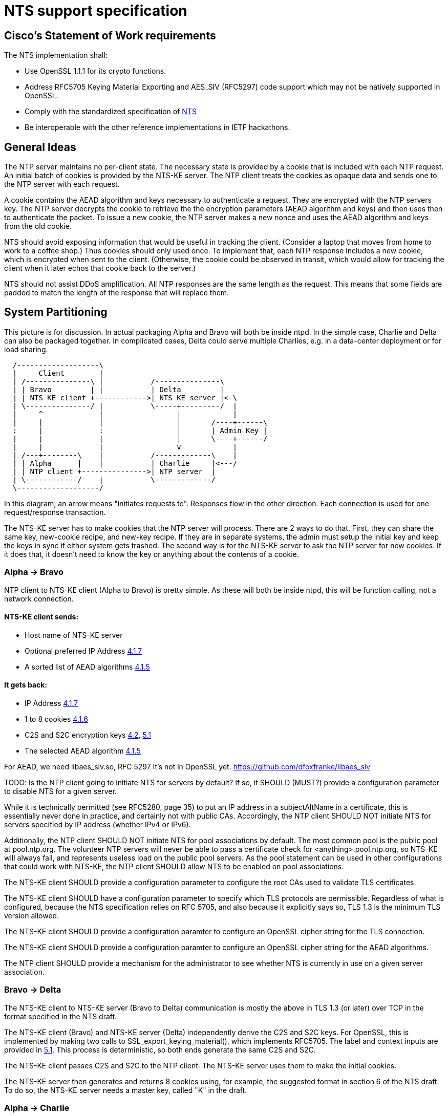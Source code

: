 = NTS support specification =

== Cisco's Statement of Work requirements ==

The NTS implementation shall:

* Use OpenSSL 1.1.1 for its crypto functions.

* Address RFC5705 Keying Material Exporting and AES_SIV (RFC5297) code
  support which may not be natively supported in OpenSSL.

* Comply with the standardized specification of 
  link:https://tools.ietf.org/html/draft-ietf-ntp-using-nts-for-ntp[NTS]

* Be interoperable with the other reference implementations in IETF hackathons.

== General Ideas ==

The NTP server maintains no per-client state.  The necessary state
is provided by a cookie that is included with each NTP request.  An
initial batch of cookies is provided by the NTS-KE server.  The
NTP client treats the cookies as opaque data and sends one to the
NTP server with each request.

A cookie contains the AEAD algorithm and keys necessary to
authenticate a request.  They are encrypted with the NTP servers
key.  The NTP server decrypts the cookie to retrieve the
the encryption parameters (AEAD algorithm and keys) and then uses
then to authenticate the packet.  To issue a new cookie, the NTP
server makes a new nonce and uses the AEAD algorithm and keys
from the old cookie.

NTS should avoid exposing information that would be useful in
tracking the client.  (Consider a laptop that moves from home
to work to a coffee shop.)  Thus cookies should only used once.
To implement that, each NTP response includes a new cookie, which is
encrypted when sent to the client.  (Otherwise, the cookie could be
observed in transit, which would allow for tracking the client when
it later echos that cookie back to the server.)

NTS should not assist DDoS amplification.  All NTP responses
are the same length as the request.  This means that some
fields are padded to match the length of the response that
will replace them.

== System Partitioning ==

This picture is for discussion.  In actual packaging Alpha and Bravo
will both be inside ntpd. In the simple case, Charlie and Delta can
also be packaged together.  In complicated cases, Delta could serve multiple
Charlies, e.g. in a data-center deployment or for load sharing.

[ditaa, "NTS-flow", "svg"]
----
  /-------------------\
  |     Client        |
  | /---------------\ |           /---------------\
  | | Bravo         | |           | Delta         |
  | | NTS KE client +------------>| NTS KE server |<-\
  | \---------------/ |           \-----+---------/  |
  |     ^             |                 |            |
  |     |             |                 |       /----+------\
  :     |             :                 |       | Admin Key |
  |     |             |                 |       \----+------/
  |     |             |                 v            |
  | /---+--------\    |           /-------------\    |
  | | Alpha      |    |           | Charlie     |<---/
  | | NTP client +--------------->| NTP server  |
  | \------------/    |           \-------------/
  \-------------------/
----

In this diagram, an arrow means "initiates requests to". 
Responses flow in the other direction.  Each connection
is used for one request/response transaction.


The NTS-KE server has to make cookies that the NTP server
will process.  There are 2 ways to do that.  First, they can share
the same key, new-cookie recipe, and new-key recipe.  If they are
in separate systems, the admin must setup the initial key and keep
the keys in sync if either system gets trashed.  The second way is
for the NTS-KE server to ask the NTP server for new cookies.  If it
does that, it doesn't need to know the key or anything about the
contents of a cookie.


=== Alpha -> Bravo ===
NTP client to NTS-KE client (Alpha to Bravo) is pretty simple.
As these will both be inside ntpd, this will be function calling,
not a network connection.

====  NTS-KE client sends:
-    Host name of NTS-KE server
-    Optional preferred IP Address
     link:https://tools.ietf.org/html/draft-ietf-ntp-using-nts-for-ntp#section-4.1.7[4.1.7]
-    A sorted list of AEAD algorithms
     link:https://tools.ietf.org/html/draft-ietf-ntp-using-nts-for-ntp#section-4.1.5[4.1.5]

====  It gets back:
-    IP Address
     link:https://tools.ietf.org/html/draft-ietf-ntp-using-nts-for-ntp#section-4.1.7[4.1.7]
-    1 to 8 cookies  
     link:https://tools.ietf.org/html/draft-ietf-ntp-using-nts-for-ntp#section-4.1.6[4.1.6]
-    C2S and S2C encryption keys  
     link:https://tools.ietf.org/html/draft-ietf-ntp-using-nts-for-ntp#section-4.2[4.2],
     link:https://tools.ietf.org/html/draft-ietf-ntp-using-nts-for-ntp#section-5.1[5.1]
-    The selected AEAD algorithm 
     link:https://tools.ietf.org/html/draft-ietf-ntp-using-nts-for-ntp#section-4.1.5[4.1.5]

For AEAD, we need libaes_siv.so, RFC 5297
It's not in OpenSSL yet.
  https://github.com/dfoxfranke/libaes_siv

TODO: Is the NTP client going to initiate NTS for servers by default?
If so, it SHOULD (MUST?) provide a configuration parameter to disable
NTS for a given server.

While it is technically permitted (see RFC5280, page 35) to put an
IP address in a subjectAltName in a certificate, this is essentially
never done in practice, and certainly not with public CAs.
Accordingly, the NTP client SHOULD NOT initiate NTS for servers
specified by IP address (whether IPv4 or IPv6).

Additionally, the NTP client SHOULD NOT initiate NTS for pool
associations by default.  The most common pool is the public pool at
pool.ntp.org.  The volunteer NTP servers will never be able to pass a
certificate check for <anything>.pool.ntp.org, so NTS-KE will always
fail, and represents useless load on the public pool servers.  As the
pool statement can be used in other configurations that could work
with NTS-KE, the NTP client SHOULD allow NTS to be enabled on pool
associations.

The NTS-KE client SHOULD provide a configuration parameter to
configure the root CAs used to validate TLS certificates.

The NTS-KE client SHOULD have a configuration parameter to specify
which TLS protocols are permissible.  Regardless of what is
configured, because the NTS specification relies on RFC 5705, and
also because it explicitly says so, TLS 1.3 is the minimum TLS
version allowed.

The NTS-KE client SHOULD provide a configuration paramter to
configure an OpenSSL cipher string for the TLS connection.

The NTS-KE client SHOULD provide a configuration paramter to
configure an OpenSSL cipher string for the AEAD algorithms.

The NTP client SHOULD provide a mechanism for the administrator to
see whether NTS is currently in use on a given server association.

=== Bravo -> Delta ===
The NTS-KE client to NTS-KE server (Bravo to Delta) communication is
mostly the above in TLS 1.3 (or later) over TCP in the format
specified in the NTS draft.

The NTS-KE client (Bravo) and NTS-KE server (Delta) independently
derive the C2S and S2C keys.  For OpenSSL, this is implemented by
making two calls to SSL_export_keying_material(), which implements
RFC5705.  The label and context inputs are provided in 
link:https://tools.ietf.org/html/draft-ietf-ntp-using-nts-for-ntp#section-5.1[5.1]. 
This process is deterministic, so both ends generate the same C2S and S2C.

The NTS-KE client passes C2S and S2C to the NTP client.  The NTS-KE
server uses them to make the initial cookies.

The NTS-KE server then generates and returns 8 cookies using, for
example, the suggested format in section 6 of the NTS draft.  To do
so, the NTS-KE server needs a master key, called "K" in the draft.

=== Alpha -> Charlie ===
NTP client to NTP server (Alpha to Charlie)

If all goes well (no lost packets) the client sends:

-  The normal 48 byte NTP packet
-  A 32+ byte unique ID
link:https://tools.ietf.org/html/draft-ietf-ntp-using-nts-for-ntp#section-5.3[5.3]
-  A cookie
link:https://tools.ietf.org/html/draft-ietf-ntp-using-nts-for-ntp#section-5.4[5.4]
-  Authentication using C2S
link:https://tools.ietf.org/html/draft-ietf-ntp-using-nts-for-ntp#section-5.6[5.6]
  
It gets back the same, with the cookie replaced with a new cookie
and S2C used for authentication and to encrypt the new cookie.

The response is the same lengh.

All the extra data is in real NTP extensions.  (No more of
the magic length kludgery for the current shared key authentication.)

If packets (and hence cookies) are lost, the client will include
a cookie-placeholder for each extra cookie it wants. 
link:https://tools.ietf.org/html/draft-ietf-ntp-using-nts-for-ntp#section-5.5[5.5] 
Those slots will be returned with new cookies.

The AEAD algorithm used for authentication is setup to encrypt some
data as well.  For the request, the encrypted data is empty.  For the
response, it contains a new cookie (or cookies). AEAD also needs a nonce.


== Configuration ==

By default, the NTS-KE server SHOULD honor the client's AEAD
algorithm ordering; that is, the NTS-KE server SHALL by default
choose the first of the client's AEAD algorithms that the server
also supports (after limiting by the server's configured cipher
string). However, the server SHOULD have a configuration parameter to
honor its cipher order which reverses this behavior, choosing the
first from the server's sorted list of algorithms that is also
supported by the client.

The NTS-KE server SHOULD have a configuration parameter to specify
the TLS key, certificate, and intermediate certificate bundles.

The NTS-KE server MAY have a method to reload the key, certificate,
and intermediate certificate bundles without a full daemon restart.

The NTS-KE server SHOULD have a configuration parameter to specify
which TLS protocols are permissible.  Regardless of what is
configured, because the NTS specification relies on RFC 5705, and
also because it explicitly says so, TLS 1.3 is the minimum TLS
version allowed.

The NTS-KE server SHOULD provide a configuration paramter to
configure an OpenSSL cipher string for the TLS connection.

The NTS-KE server SHOULD provide a configuration paramter to
configure an OpenSSL cipher string for the AEAD algorithms.

== Key Generation and Usage ==

NTS makes use of three keys:

* Client to Server key (C2S)

* Server to Client key (S2C)

* NTS Master Key (called K in the NTS draft)

Because one of the goals of NTS is to not require any per-client
state in the servers, the servers (both NTP and NTS-KE) do not
store either of C2S/S2C.  Both servers possess the NTS Master Key,
which is expected to be updated somewhat regularly, with old versions
being kept for some time (SHOULD be two rotation cycles) to allow for
old cookies to be decrypted.

The C2S and S2C keys are derived from the TLS session data between
the NTS-KE client and the NTS-KE server using the RFC5705 algorithm.
These are not the same as the keys used by TLS to protect the data
flowing over the TLS connection itself.

As part of the setup, NTS-KE will create a variable number of cookies
(which SHOULD be 8).  These cookies are encrypted with the NTS Master
Key, and are opaque to the client. The cookies contain C2S and S2C in
a form that the NTP server will understand, and this is how the NTP
server is able to en/decrypt data without needing to store per-client
keys.

When sending an NTP packet, the client attaches a cookie blob in
cleartext, then authenticates the packet using the C2S key. When
the NTP server receives the packet, it decrypts the cookie using its
NTS Master Key to revover C2S and S2C.  It uses C2S to authenticate the
packet. For the response, S2C is used to encrypt the new cookies and
authenticate the return packet.

== Odds and ends ==

How many cookies should the NTP client try to hold?  8

There is no hard reason, but it is what the NTS-KE server SHOULD return. 
link:https://tools.ietf.org/html/draft-ietf-ntp-using-nts-for-ntp#section-4.1.6[4.1.6]
It also matches the number of samples that ntpd remembers (the reach bit
mask in ntpq/peers) and running out of responses is a good time to do
special things like get a new pool server or get new cookies by running
NTS-KE again.

---

We need an exponential backoff when the NTS-KE step fails.

---

Note that the communication between NTS-KE client and NTP client
needs to be kept private.  (aka encrypted if it goes over the net)
Same for NTS-KE server and NTP server.
Both connections contain C2S and S2C keys.

== Potential cookie recipe(s)

. Form a plaintext according to cookie variation
.. the AEAD algorthm number, and c2s/s2c keys.
.. a countdown word, the AEAD algorthm number, and c2s/s2c keys.
.. a countdown word, client IPv6 address, the AEAD algorthm number, and c2s/s2c keys.
. encrypt it with the master key (which has nothing to do w/ TLS)
. form the cookie w/ cookie recipe number, master key number, a nonce and the ciphertext.
